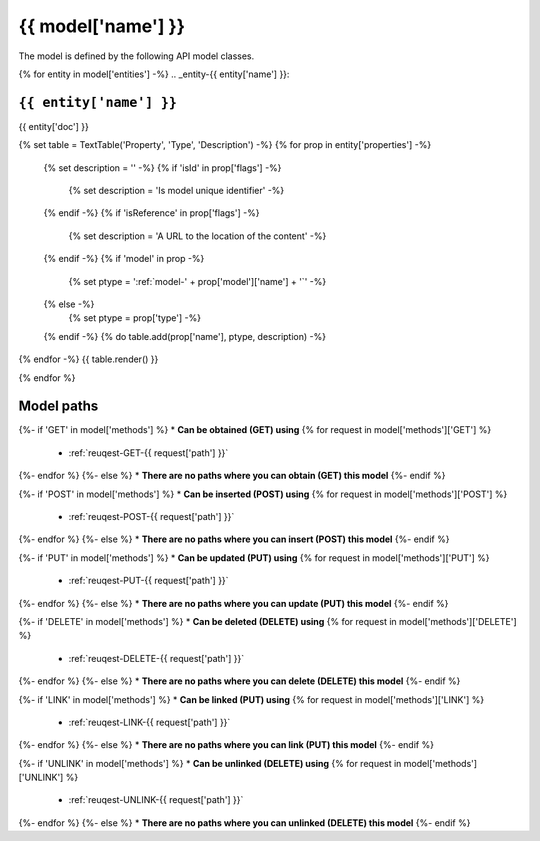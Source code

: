 .. _model-{{ model['name'] }}:

**{{ model['name'] }}**
==========================================================

The model is defined by the following API model classes.

{% for entity in model['entities'] -%}
.. _entity-{{ entity['name'] }}:

``{{ entity['name'] }}``
-------------------------------------

{{ entity['doc'] }}



{% set table = TextTable('Property', 'Type', 'Description') -%}
{% for prop in entity['properties'] -%}
  {% set description = '' -%}
  {% if 'isId' in prop['flags'] -%}
    {% set description = 'Is model unique identifier' -%}
  {% endif -%}
  {% if 'isReference' in prop['flags'] -%}
    {% set description = 'A URL to the location of the content' -%}
  {% endif -%}
  {% if 'model' in prop -%}
    {% set ptype = ':ref:`model-' + prop['model']['name'] + '`' -%}
  {% else -%}
    {% set ptype = prop['type'] -%}
  {% endif -%}
  {% do table.add(prop['name'], ptype, description) -%}
{% endfor -%}
{{ table.render() }}

{% endfor %}


**Model paths**
-------------------------------------------------

{%- if 'GET' in model['methods'] %}
* **Can be obtained (GET) using**
{% for request in model['methods']['GET'] %}
  * :ref:`reuqest-GET-{{ request['path'] }}`
{%- endfor %}
{%- else %}
* **There are no paths where you can obtain (GET) this model**
{%- endif %}

{%- if 'POST' in model['methods'] %}
* **Can be inserted (POST) using**
{% for request in model['methods']['POST'] %}
  * :ref:`reuqest-POST-{{ request['path'] }}`
{%- endfor %}
{%- else %}
* **There are no paths where you can insert (POST) this model**
{%- endif %}

{%- if 'PUT' in model['methods'] %}
* **Can be updated (PUT) using**
{% for request in model['methods']['PUT'] %}
  * :ref:`reuqest-PUT-{{ request['path'] }}`
{%- endfor %}
{%- else %}
* **There are no paths where you can update (PUT) this model**
{%- endif %}

{%- if 'DELETE' in model['methods'] %}
* **Can be deleted (DELETE) using**
{% for request in model['methods']['DELETE'] %}
  * :ref:`reuqest-DELETE-{{ request['path'] }}`
{%- endfor %}
{%- else %}
* **There are no paths where you can delete (DELETE) this model**
{%- endif %}


{%- if 'LINK' in model['methods'] %}
* **Can be linked (PUT) using**
{% for request in model['methods']['LINK'] %}
  * :ref:`reuqest-LINK-{{ request['path'] }}`
{%- endfor %}
{%- else %}
* **There are no paths where you can link (PUT) this model**
{%- endif %}

{%- if 'UNLINK' in model['methods'] %}
* **Can be unlinked (DELETE) using**
{% for request in model['methods']['UNLINK'] %}
  * :ref:`reuqest-UNLINK-{{ request['path'] }}`
{%- endfor %}
{%- else %}
* **There are no paths where you can unlinked (DELETE) this model**
{%- endif %}